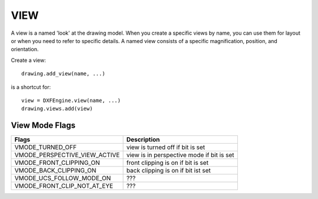 .. _view:

VIEW
====

A view is a named 'look' at the drawing model. When you create a specific
views by name, you can use them for layout or when you need to
refer to specific details. A named view consists of a specific magnification,
position, and orientation.

Create a view::

    drawing.add_view(name, ...)

is a shortcut for::

    view = DXFEngine.view(name, ...)
    drawing.views.add(view)

.. method:: DXFEngine.view(name, **kwargs)

    :param string name: view name
    :param int flags: standard flag values, bit-coded, default=0
        STD_FLAGS_PAPER_SPACE, if set this is a paper space view.
    :param float height, width: view height and width, in DCS?!, default=1.0
    :param center_point: view center point, in DCS?! (xy-tuple), default=(.5, .5)
    :param direction_point: view direction from target point, in WCS!!
        (xyz-tuple), default=(0, 0, 1)
    :param target_point: target point, in WCS!! (xyz-tuple), default=(0, 0, 0)
    :param float lens_length: lens length, default=50
    :param float front_clipping: front and back clipping planes,
        offsets from target point, default=0
    :param back_clipping: see front_clipping
    :param float view_twist: twist angle in degree, default=0
    :param int view_mode: view mode, bit-coded, default=0

View Mode Flags
---------------

================================  ============================================
Flags                             Description
================================  ============================================
VMODE_TURNED_OFF                  view is turned off if bit is set
VMODE_PERSPECTIVE_VIEW_ACTIVE     view is in perspective mode if bit is set
VMODE_FRONT_CLIPPING_ON           front clipping is on if bit is set
VMODE_BACK_CLIPPING_ON            back clipping is on if bit ist set
VMODE_UCS_FOLLOW_MODE_ON          ???
VMODE_FRONT_CLIP_NOT_AT_EYE       ???
================================  ============================================
